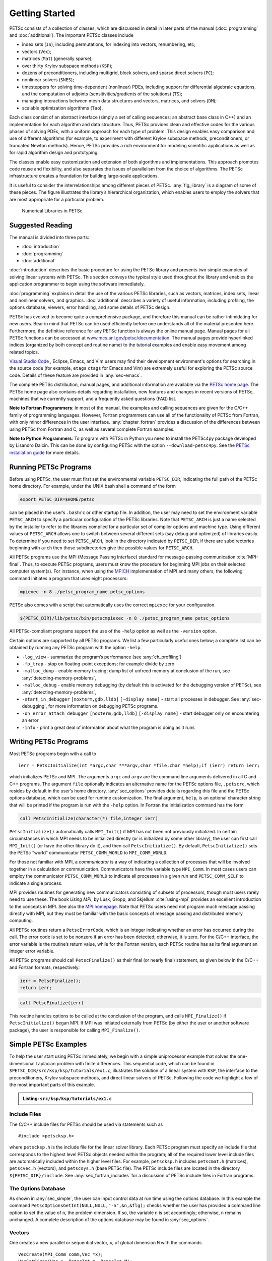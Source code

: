 .. _sec-getting-started:

Getting Started
---------------

PETSc consists of a collection of classes,
which are discussed in detail in later parts of the manual (:doc:`programming` and :doc:`additional`).
The important PETSc classes include

-  index sets (``IS``), including permutations, for indexing into
   vectors, renumbering, etc;

-  vectors (``Vec``);

-  matrices (``Mat``) (generally sparse);

-  over thirty Krylov subspace methods (``KSP``);

-  dozens of preconditioners, including multigrid, block solvers, and
   sparse direct solvers (``PC``);

-  nonlinear solvers (``SNES``);

-  timesteppers for solving time-dependent (nonlinear) PDEs, including
   support for differential algebraic equations, and the computation of
   adjoints (sensitivities/gradients of the solutions) (``TS``);

-  managing interactions between mesh data structures and vectors,
   matrices, and solvers (``DM``);

-   scalable optimization algorithms (``Tao``).


Each class consist of an abstract interface (simply a set of calling
sequences; an abstract base class in C++) and an implementation for each algorithm and data structure.
Thus, PETSc provides clean and effective codes for the
various phases of solving PDEs, with a uniform approach for each type
of problem. This design enables easy comparison and use of different
algorithms (for example, to experiment with different Krylov subspace
methods, preconditioners, or truncated Newton methods). Hence, PETSc
provides a rich environment for modeling scientific applications as well
as for rapid algorithm design and prototyping.

The classes enable easy customization and extension of both algorithms
and implementations. This approach promotes code reuse and flexibility,
and also separates the issues of parallelism from the choice of algorithms.
The PETSc infrastructure creates a foundation for building large-scale
applications.

It is useful to consider the interrelationships among different pieces
of PETSc. :any:`fig_library` is a diagram of some
of these pieces. The figure illustrates the library’s hierarchical
organization, which enables users to employ the solvers that are most
appropriate for a particular problem.

.. figure:: images/library_structure.svg
  :alt: PETSc numerical libraries
  :name: fig_library

  Numerical Libraries in PETSc

Suggested Reading
~~~~~~~~~~~~~~~~~

The manual is divided into three parts:

-  :doc:`introduction`

-  :doc:`programming`

-  :doc:`additional`

:doc:`introduction` describes the basic procedure for using the PETSc library and
presents two simple examples of solving linear systems with PETSc. This
section conveys the typical style used throughout the library and
enables the application programmer to begin using the software
immediately. 

:doc:`programming` explains in detail the use of the various PETSc libraries, such
as vectors, matrices, index sets, linear and nonlinear solvers, and
graphics. :doc:`additional` describes a variety of useful information, including
profiling, the options database, viewers, error handling, and some
details of PETSc design.

PETSc has evolved to become quite a comprehensive package, and therefore
this manual can be rather intimidating for new users. Bear in mind that PETSc can be used
efficiently before one understands all of the material presented here.
Furthermore, the definitive reference for any PETSc function is always
the online manual page.
Manual pages for all PETSc functions can be accessed at
`www.mcs.anl.gov/petsc/documentation <https://www.mcs.anl.gov/petsc/documentation/>`__.
The manual pages provide hyperlinked indices (organized by both concept
and routine name) to the tutorial examples and enable easy movement
among related topics.

`Visual Studio Code <https://code.visualstudio.com/>`__ , Eclipse, Emacs, and Vim users may find their development environment's options for
searching in the source code (for example, ``etags`` ``ctags`` for Emacs and Vim) are
extremely useful for exploring the PETSc source code. Details of these
feature are provided in :any:`sec-emacs`.

The complete PETSc distribution, manual pages, and additional information are available via the
`PETSc home page <https://www.mcs.anl.gov/petsc>`__. The PETSc
home page also contains details regarding installation, new features and
changes in recent versions of PETSc, machines that we currently support,
and a frequently asked questions (FAQ) list.

**Note to Fortran Programmers**: In most of the manual, the examples and calling sequences are given
for the C/C++ family of programming languages. However, Fortran
programmers can use all of the functionality of PETSc from Fortran,
with only minor differences in the user interface.
:any:`chapter_fortran` provides a discussion of the differences between
using PETSc from Fortran and C, as well as several complete Fortran
examples. 

**Note to Python Programmers**: To program with PETSc in Python you need to install the
PETSc4py package developed by Lisandro Dalcin. This can be done by
configuring PETSc with the option ``--download-petsc4py``. See the
`PETSc installation guide <https://www.mcs.anl.gov/petsc/documentation/installation.html>`__ 
for more details.

.. _sec-running:

Running PETSc Programs
~~~~~~~~~~~~~~~~~~~~~~

Before using PETSc, the user must first set the environmental variable
``PETSC_DIR``, indicating the full path of the PETSc home directory. For
example, under the UNIX bash shell a command of the form

.. code-block:: bash

   export PETSC_DIR=$HOME/petsc

can be placed in the user’s ``.bashrc`` or other startup file. In
addition, the user may need to set the environment variable
``PETSC_ARCH`` to specify a particular configuration of the PETSc
libraries. Note that ``PETSC_ARCH`` is just a name selected by the
installer to refer to the libraries compiled for a particular set of
compiler options and machine type. Using different values of
``PETSC_ARCH`` allows one to switch between several different sets (say
debug and optimized) of libraries easily. To determine if you need to
set ``PETSC_ARCH``, look in the directory indicated by ``PETSC_DIR``, if
there are subdirectories beginning with ``arch`` then those
subdirectories give the possible values for ``PETSC_ARCH``.

All PETSc programs use the MPI (Message Passing Interface) standard for
message-passing communication :cite:`MPI-final`. Thus, to
execute PETSc programs, users must know the procedure for beginning MPI
jobs on their selected computer system(s). For instance, when using the
`MPICH <https://www.mpich.org/>`__ implementation of MPI and many
others, the following command initiates a program that uses eight
processors:

.. code-block:: bash

   mpiexec -n 8 ./petsc_program_name petsc_options

PETSc also comes with a script that automatically uses the correct
``mpiexec`` for your configuration.

.. code-block:: bash

   ${PETSC_DIR}/lib/petsc/bin/petscmpiexec -n 8 ./petsc_program_name petsc_options

All PETSc-compliant programs support the use of the ``-help``
option as well as the ``-version`` option.

Certain options are supported by all PETSc programs. We list a few
particularly useful ones below; a complete list can be obtained by
running any PETSc program with the option ``-help``.

-  ``-log_view`` - summarize the program’s performance (see :any:`ch_profiling`)

-  ``-fp_trap`` - stop on floating-point exceptions; for example divide
   by zero

-  ``-malloc_dump`` - enable memory tracing; dump list of unfreed memory
   at conclusion of the run, see
   :any:`detecting-memory-problems`,

-  ``-malloc_debug`` - enable memory debugging (by default this is
   activated for the debugging version of PETSc), see
   :any:`detecting-memory-problems`,

-  ``-start_in_debugger`` ``[noxterm,gdb,lldb]``
   ``[-display name]`` - start all processes in debugger. See
   :any:`sec-debugging`, for more information on
   debugging PETSc programs.

-  ``-on_error_attach_debugger`` ``[noxterm,gdb,lldb]``
   ``[-display name]`` - start debugger only on encountering an error

-  ``-info`` - print a great deal of information about what the program
   is doing as it runs


.. _sec_writing:

Writing PETSc Programs
~~~~~~~~~~~~~~~~~~~~~~

Most PETSc programs begin with a call to

::

   ierr = PetscInitialize(int *argc,char ***argv,char *file,char *help);if (ierr) return ierr;

which initializes PETSc and MPI. The arguments ``argc`` and ``argv`` are
the command line arguments delivered in all C and C++ programs. The
argument ``file`` optionally indicates an alternative name for the PETSc
options file, ``.petscrc``, which resides by default in the user’s home
directory. :any:`sec_options` provides details
regarding this file and the PETSc options database, which can be used
for runtime customization. The final argument, ``help``, is an optional
character string that will be printed if the program is run with the
``-help`` option. In Fortran the initialization command has the form

.. code-block:: fortran

   call PetscInitialize(character(*) file,integer ierr)

``PetscInitialize()`` automatically calls ``MPI_Init()`` if MPI has not
been not previously initialized. In certain circumstances in which MPI
needs to be initialized directly (or is initialized by some other
library), the user can first call ``MPI_Init()`` (or have the other
library do it), and then call ``PetscInitialize()``. By default,
``PetscInitialize()`` sets the PETSc “world” communicator
``PETSC_COMM_WORLD`` to ``MPI_COMM_WORLD``.

For those not familiar with MPI, a *communicator* is a way of indicating
a collection of processes that will be involved together in a
calculation or communication. Communicators have the variable type
``MPI_Comm``. In most cases users can employ the communicator
``PETSC_COMM_WORLD`` to indicate all processes in a given run and
``PETSC_COMM_SELF`` to indicate a single process.

MPI provides routines for generating new communicators consisting of
subsets of processors, though most users rarely need to use these. The
book *Using MPI*, by Lusk, Gropp, and Skjellum
:cite:`using-mpi` provides an excellent introduction to the
concepts in MPI. See also the `MPI homepage <https://www.mcs.anl.gov/research/projects/mpi/>`__. 
Note that PETSc users
need not program much message passing directly with MPI, but they must
be familiar with the basic concepts of message passing and distributed
memory computing.

All PETSc routines return a ``PetscErrorCode``, which is an integer
indicating whether an error has occurred during the call. The error code
is set to be nonzero if an error has been detected; otherwise, it is
zero. For the C/C++ interface, the error variable is the routine’s
return value, while for the Fortran version, each PETSc routine has as
its final argument an integer error variable. 

All PETSc programs should call ``PetscFinalize()`` as their final (or
nearly final) statement, as given below in the C/C++ and Fortran
formats, respectively:

.. code-block:: c

   ierr = PetscFinalize();
   return ierr;

.. code-block:: fortran

   call PetscFinalize(ierr)

This routine handles options to be called at the conclusion of the
program, and calls ``MPI_Finalize()`` if ``PetscInitialize()`` began
MPI. If MPI was initiated externally from PETSc (by either the user or
another software package), the user is responsible for calling
``MPI_Finalize()``.

.. _sec_simple:

Simple PETSc Examples
~~~~~~~~~~~~~~~~~~~~~

To help the user start using PETSc immediately, we begin with a simple
uniprocessor example that
solves the one-dimensional Laplacian problem with finite differences.
This sequential code, which can be found in
``$PETSC_DIR/src/ksp/ksp/tutorials/ex1.c``, illustrates the solution of
a linear system with ``KSP``, the interface to the preconditioners,
Krylov subspace methods, and direct linear solvers of PETSc. Following
the code we highlight a few of the most important parts of this example.

.. admonition:: Listing: ``src/ksp/ksp/tutorials/ex1.c``
   :name: ksp-ex1

   .. literalinclude:: ../../../ksp/ksp/tutorials/ex1.c
      :end-before: /*TEST

Include Files
^^^^^^^^^^^^^

The C/C++ include files for PETSc should be used via statements such as

::

   #include <petscksp.h>

where ``petscksp.h`` is the include file for the linear solver library.
Each PETSc program must specify an include file that corresponds to the
highest level PETSc objects needed within the program; all of the
required lower level include files are automatically included within the
higher level files. For example, ``petscksp.h`` includes ``petscmat.h``
(matrices), ``petscvec.h`` (vectors), and ``petscsys.h`` (base PETSc
file). The PETSc include files are located in the directory
``${PETSC_DIR}/include``. See :any:`sec_fortran_includes`
for a discussion of PETSc include files in Fortran programs.

The Options Database
^^^^^^^^^^^^^^^^^^^^

As shown in :any:`sec_simple`, the user can
input control data at run time using the options database. In this
example the command ``PetscOptionsGetInt(NULL,NULL,"-n",&n,&flg);``
checks whether the user has provided a command line option to set the
value of ``n``, the problem dimension. If so, the variable ``n`` is set
accordingly; otherwise, ``n`` remains unchanged. A complete description
of the options database may be found in :any:`sec_options`.

.. _sec_vecintro:

Vectors
^^^^^^^

One creates a new parallel or sequential vector, ``x``, of global
dimension ``M`` with the commands

::

   VecCreate(MPI_Comm comm,Vec *x);
   VecSetSizes(Vec x, PetscInt m, PetscInt M);

where ``comm`` denotes the MPI communicator and ``m`` is the optional
local size which may be ``PETSC_DECIDE``. The type of storage for the
vector may be set with either calls to ``VecSetType()`` or
``VecSetFromOptions()``. Additional vectors of the same type can be
formed with

::

   VecDuplicate(Vec old,Vec *new);

The commands

::

   VecSet(Vec x,PetscScalar value);
   VecSetValues(Vec x,PetscInt n,PetscInt *indices,PetscScalar *values,INSERT_VALUES);

respectively set all the components of a vector to a particular scalar
value and assign a different value to each component. More detailed
information about PETSc vectors, including their basic operations,
scattering/gathering, index sets, and distributed arrays, is discussed
in Chapter :any:`chapter_vectors`.

Note the use of the PETSc variable type ``PetscScalar`` in this example.
The ``PetscScalar`` is simply defined to be ``double`` in C/C++ (or
correspondingly ``double precision`` in Fortran) for versions of PETSc
that have *not* been compiled for use with complex numbers. The
``PetscScalar`` data type enables identical code to be used when the
PETSc libraries have been compiled for use with complex numbers.
:any:`sec_complex` discusses the use of complex
numbers in PETSc programs.

.. _sec_matintro:

Matrices
^^^^^^^^

Usage of PETSc matrices and vectors is similar. The user can create a
new parallel or sequential matrix, ``A``, which has ``M`` global rows
and ``N`` global columns, with the routines

::

   MatCreate(MPI_Comm comm,Mat *A);
   MatSetSizes(Mat A,PETSC_DECIDE,PETSC_DECIDE,PetscInt M,PetscInt N);

where the matrix format can be specified at runtime via the options
database. The user could alternatively specify each processes’ number of
local rows and columns using ``m`` and ``n``.

::

   MatSetSizes(Mat A,PetscInt m,PetscInt n,PETSC_DETERMINE,PETSC_DETERMINE);

Generally one then sets the “type” of the matrix, with, for example,

::

   MatSetType(A,MATAIJ);

This causes the matrix ``A`` to used the compressed sparse row storage
format to store the matrix entries. See ``MatType`` for a list of all
matrix types. Values can then be set with the command

::

   MatSetValues(Mat A,PetscInt m,PetscInt *im,PetscInt n,PetscInt *in,PetscScalar *values,INSERT_VALUES);

After all elements have been inserted into the matrix, it must be
processed with the pair of commands

::

   MatAssemblyBegin(A,MAT_FINAL_ASSEMBLY);
   MatAssemblyEnd(A,MAT_FINAL_ASSEMBLY);

:any:`chapter_matrices` discusses various matrix formats as
well as the details of some basic matrix manipulation routines.

Linear Solvers
^^^^^^^^^^^^^^

After creating the matrix and vectors that define a linear system,
``Ax`` :math:`=` ``b``, the user can then use ``KSP`` to solve the
system with the following sequence of commands:

::

   KSPCreate(MPI_Comm comm,KSP *ksp);
   KSPSetOperators(KSP ksp,Mat Amat,Mat Pmat);
   KSPSetFromOptions(KSP ksp);
   KSPSolve(KSP ksp,Vec b,Vec x);
   KSPDestroy(KSP ksp);

The user first creates the ``KSP`` context and sets the operators
associated with the system (matrix that defines the linear system,
``Amat`` and matrix from which the preconditioner is constructed,
``Pmat``). The user then sets various options for customized solution,
solves the linear system, and finally destroys the ``KSP`` context. We
emphasize the command ``KSPSetFromOptions()``, which enables the user to
customize the linear solution method at runtime by using the options
database, which is discussed in :any:`sec_options`. Through this database, the
user not only can select an iterative method and preconditioner, but
also can prescribe the convergence tolerance, set various monitoring
routines, etc. (see, e.g., :any:`sec_profiling_programs`).

:any:`chapter_ksp` describes in detail the ``KSP`` package,
including the ``PC`` and ``KSP`` packages for preconditioners and Krylov
subspace methods.

Nonlinear Solvers
^^^^^^^^^^^^^^^^^

Most PDE problems of interest are inherently nonlinear. PETSc provides
an interface to tackle the nonlinear problems directly called ``SNES``.
:any:`chapter_snes` describes the nonlinear
solvers in detail. We recommend most PETSc users work directly with
``SNES``, rather than using PETSc for the linear problem within a
nonlinear solver.

Error Checking
^^^^^^^^^^^^^^

All PETSc routines return an integer indicating whether an error has
occurred during the call. The PETSc macro ``CHKERRQ(ierr)`` checks the
value of ``ierr`` and calls the PETSc error handler upon error
detection. ``CHKERRQ(ierr)`` should be used in all subroutines to enable
a complete error traceback. Below, we indicate a traceback
generated by error detection within a sample PETSc program. The error
occurred on line 3618 of the file
``${PETSC_DIR}/src/mat/impls/aij/seq/aij.c`` and was caused by trying to
allocate too large an array in memory. The routine was called in the
program ``ex3.c`` on line 66. See
:any:`sec_fortran_errors` for details regarding error checking
when using the PETSc Fortran interface.

.. code-block:: none

    $ cd $PETSC_DIR/src/ksp/ksp/tutorials
    $ make ex3
    $ mpiexec -n 1 ./ex3 -m 100000
    [0]PETSC ERROR: --------------------- Error Message --------------------------------
    [0]PETSC ERROR: Out of memory. This could be due to allocating
    [0]PETSC ERROR: too large an object or bleeding by not properly
    [0]PETSC ERROR: destroying unneeded objects.
    [0]PETSC ERROR: Memory allocated 11282182704 Memory used by process 7075897344
    [0]PETSC ERROR: Try running with -malloc_dump or -malloc_view for info.
    [0]PETSC ERROR: Memory requested 18446744072169447424
    [0]PETSC ERROR: See https://www.mcs.anl.gov/petsc/documentation/faq.html for trouble shooting.
    [0]PETSC ERROR: Petsc Development GIT revision: v3.7.1-224-g9c9a9c5  GIT Date: 2016-05-18 22:43:00 -0500
    [0]PETSC ERROR: ./ex3 on a arch-darwin-double-debug named Patricks-MacBook-Pro-2.local by patrick Mon Jun 27 18:04:03 2016
    [0]PETSC ERROR: Configure options PETSC_DIR=/Users/patrick/petsc PETSC_ARCH=arch-darwin-double-debug --download-mpich --download-f2cblaslapack --with-cc=clang --with-cxx=clang++ --with-fc=gfortran --with-debugging=1 --with-precision=double --with-scalar-type=real --with-viennacl=0 --download-c2html -download-sowing
    [0]PETSC ERROR: #1 MatSeqAIJSetPreallocation_SeqAIJ() line 3618 in /Users/patrick/petsc/src/mat/impls/aij/seq/aij.c
    [0]PETSC ERROR: #2 PetscTrMallocDefault() line 188 in /Users/patrick/petsc/src/sys/memory/mtr.c
    [0]PETSC ERROR: #3 MatSeqAIJSetPreallocation_SeqAIJ() line 3618 in /Users/patrick/petsc/src/mat/impls/aij/seq/aij.c
    [0]PETSC ERROR: #4 MatSeqAIJSetPreallocation() line 3562 in /Users/patrick/petsc/src/mat/impls/aij/seq/aij.c
    [0]PETSC ERROR: #5 main() line 66 in /Users/patrick/petsc/src/ksp/ksp/tutorials/ex3.c
    [0]PETSC ERROR: PETSc Option Table entries:
    [0]PETSC ERROR: -m 100000
    [0]PETSC ERROR: ----------------End of Error Message ------- send entire error message to petsc-maint@mcs.anl.gov----------

When running the debug version of the PETSc libraries, it does a great
deal of checking for memory corruption (writing outside of array bounds
etc). The macro ``CHKMEMQ`` can be called anywhere in the code to check
the current status of the memory for corruption. By putting several (or
many) of these macros into your code you can usually easily track down
in what small segment of your code the corruption has occured. One can
also use Valgrind to track down memory errors; see the `FAQ <https://www.mcs.anl.gov/petsc/documentation/faq.html>`__.

.. _sec_parallel:

Parallel Programming
^^^^^^^^^^^^^^^^^^^^

Since PETSc uses the message-passing model for parallel programming and
employs MPI for all interprocessor communication, the user is free to
employ MPI routines as needed throughout an application code. However,
by default the user is shielded from many of the details of message
passing within PETSc, since these are hidden within parallel objects,
such as vectors, matrices, and solvers. In addition, PETSc provides
tools such as generalized vector scatters/gathers to assist in the
management of parallel data.

Recall that the user must specify a communicator upon creation of any
PETSc object (such as a vector, matrix, or solver) to indicate the
processors over which the object is to be distributed. For example, as
mentioned above, some commands for matrix, vector, and linear solver
creation are:

::

   MatCreate(MPI_Comm comm,Mat *A);
   VecCreate(MPI_Comm comm,Vec *x);
   KSPCreate(MPI_Comm comm,KSP *ksp);

The creation routines are collective over all processors in the
communicator; thus, all processors in the communicator *must* call the
creation routine. In addition, if a sequence of collective routines is
being used, they *must* be called in the same order on each processor.

The next example, given below,
illustrates the solution of a linear system in parallel. This code,
corresponding to
`KSP Tutorial ex2 <https://www.mcs.anl.gov/petsc/petsc-current/src/ksp/ksp/tutorials/ex2.c.html>`,
handles the two-dimensional Laplacian discretized with finite
differences, where the linear system is again solved with KSP. The code
performs the same tasks as the sequential version within
:any:`sec_simple`. Note that the user interface
for initiating the program, creating vectors and matrices, and solving
the linear system is *exactly* the same for the uniprocessor and
multiprocessor examples. The primary difference between the examples in
:any:`sec_simple` and
here is that each processor forms only its
local part of the matrix and vectors in the parallel case.

.. admonition:: Listing: ``src/ksp/ksp/tutorials/ex2.c``
   :name: ksp-ex2

   .. literalinclude:: ../../../ksp/ksp/tutorials/ex2.c
      :end-before: /*TEST

.. raw:: latex

  \newpage

Compiling and Running Programs
^^^^^^^^^^^^^^^^^^^^^^^^^^^^^^

The output below illustrates compiling and running a
PETSc program using MPICH on an OS X laptop. Note that different
machines will have compilation commands as determined by the
configuration process. See :any:`sec_writing_application_codes` for
a discussion about how to compile your PETSc programs. Users who are
experiencing difficulties linking PETSc programs should refer to the FAQ
on the PETSc website https://www.mcs.anl.gov/petsc or given in the file
``$PETSC_DIR/docs/faq.html``.

.. code-block:: none

   $ cd $PETSC_DIR/src/ksp/ksp/tutorials
   $ make ex2
   /Users/patrick/petsc/arch-darwin-double-debug/bin/mpicc -o ex2.o -c -Wall -Wwrite-strings -Wno-strict-aliasing -Wno-unknown-pragmas -Qunused-arguments -fvisibility=hidden -g3   -I/Users/patrick/petsc/include -I/Users/patrick/petsc/arch-darwin-double-debug/include -I/opt/X11/include -I/opt/local/include    `pwd`/ex2.c
   /Users/patrick/petsc/arch-darwin-double-debug/bin/mpicc -Wl,-multiply_defined,suppress -Wl,-multiply_defined -Wl,suppress -Wl,-commons,use_dylibs -Wl,-search_paths_first -Wl,-multiply_defined,suppress -Wl,-multiply_defined -Wl,suppress -Wl,-commons,use_dylibs -Wl,-search_paths_first    -Wall -Wwrite-strings -Wno-strict-aliasing -Wno-unknown-pragmas -Qunused-arguments -fvisibility=hidden -g3  -o ex2 ex2.o  -Wl,-rpath,/Users/patrick/petsc/arch-darwin-double-debug/lib -L/Users/patrick/petsc/arch-darwin-double-debug/lib  -lpetsc -Wl,-rpath,/Users/patrick/petsc/arch-darwin-double-debug/lib -lf2clapack -lf2cblas -Wl,-rpath,/opt/X11/lib -L/opt/X11/lib -lX11 -lssl -lcrypto -Wl,-rpath,/Applications/Xcode.app/Contents/Developer/Toolchains/XcodeDefault.xctoolchain/usr/lib/clang/7.0.2/lib/darwin -L/Applications/Xcode.app/Contents/Developer/Toolchains/XcodeDefault.xctoolchain/usr/lib/clang/7.0.2/lib/darwin -lmpifort -lgfortran -Wl,-rpath,/opt/local/lib/gcc5/gcc/x86_64-apple-darwin14/5.3.0 -L/opt/local/lib/gcc5/gcc/x86_64-apple-darwin14/5.3.0 -Wl,-rpath,/opt/local/lib/gcc5 -L/opt/local/lib/gcc5 -lgfortran -lgcc_ext.10.5 -lquadmath -lm -lclang_rt.osx -lmpicxx -lc++ -Wl,-rpath,/Applications/Xcode.app/Contents/Developer/Toolchains/XcodeDefault.xctoolchain/usr/bin/../lib/clang/7.0.2/lib/darwin -L/Applications/Xcode.app/Contents/Developer/Toolchains/XcodeDefault.xctoolchain/usr/bin/../lib/clang/7.0.2/lib/darwin -lclang_rt.osx -Wl,-rpath,/Users/patrick/petsc/arch-darwin-double-debug/lib -L/Users/patrick/petsc/arch-darwin-double-debug/lib -ldl -lmpi -lpmpi -lSystem -Wl,-rpath,/Applications/Xcode.app/Contents/Developer/Toolchains/XcodeDefault.xctoolchain/usr/bin/../lib/clang/7.0.2/lib/darwin -L/Applications/Xcode.app/Contents/Developer/Toolchains/XcodeDefault.xctoolchain/usr/bin/../lib/clang/7.0.2/lib/darwin -lclang_rt.osx -ldl
   /bin/rm -f ex2.o
   $ $PETSC_DIR/lib/petsc/bin/petscmpiexec -n 1 ./ex2
   Norm of error 0.000156044 iterations 6
   $ $PETSC_DIR/lib/petsc/bin/petscmpiexec -n 2 ./ex2
   Norm of error 0.000411674 iterations 7

.. _sec_profiling_programs:

Profiling Programs
~~~~~~~~~~~~~~~~~~

The option
``-log_view`` activates printing of a performance summary, including
times, floating point operation (flop) rates, and message-passing
activity. :any:`ch_profiling` provides details about
profiling, including interpretation of the output data below. 
This particular example involves
the solution of a linear system on one processor using GMRES and ILU.
The low floating point operation (flop) rates in this example are due to
the fact that the code solved a tiny system. We include this example
merely to demonstrate the ease of extracting performance information.

.. _listing_exprof:

.. code-block:: none

   $ $PETSC_DIR/lib/petsc/bin/petscmpiexec -n 1 ./ex1 -n 1000 -pc_type ilu -ksp_type gmres -ksp_rtol 1.e-7 -log_view
   ...
   ------------------------------------------------------------------------------------------------------------------------
   Event                Count      Time (sec)     Flops                             --- Global ---  --- Stage ----  Total
                      Max Ratio  Max     Ratio   Max  Ratio  Mess   AvgLen  Reduct  %T %F %M %L %R  %T %F %M %L %R Mflop/s
   ------------------------------------------------------------------------------------------------------------------------

   --- Event Stage 0: Main Stage

   VecMDot                1 1.0 3.2830e-06 1.0 2.00e+03 1.0 0.0e+00 0.0e+00 0.0e+00  0  5  0  0  0   0  5  0  0  0   609
   VecNorm                3 1.0 4.4550e-06 1.0 6.00e+03 1.0 0.0e+00 0.0e+00 0.0e+00  0 14  0  0  0   0 14  0  0  0  1346
   VecScale               2 1.0 4.0110e-06 1.0 2.00e+03 1.0 0.0e+00 0.0e+00 0.0e+00  0  5  0  0  0   0  5  0  0  0   499
   VecCopy                1 1.0 3.2280e-06 1.0 0.00e+00 0.0 0.0e+00 0.0e+00 0.0e+00  0  0  0  0  0   0  0  0  0  0     0
   VecSet                11 1.0 2.5537e-05 1.0 0.00e+00 0.0 0.0e+00 0.0e+00 0.0e+00  2  0  0  0  0   2  0  0  0  0     0
   VecAXPY                2 1.0 2.0930e-06 1.0 4.00e+03 1.0 0.0e+00 0.0e+00 0.0e+00  0 10  0  0  0   0 10  0  0  0  1911
   VecMAXPY               2 1.0 1.1280e-06 1.0 4.00e+03 1.0 0.0e+00 0.0e+00 0.0e+00  0 10  0  0  0   0 10  0  0  0  3546
   VecNormalize           2 1.0 9.3970e-06 1.0 6.00e+03 1.0 0.0e+00 0.0e+00 0.0e+00  1 14  0  0  0   1 14  0  0  0   638
   MatMult                2 1.0 1.1177e-05 1.0 9.99e+03 1.0 0.0e+00 0.0e+00 0.0e+00  1 24  0  0  0   1 24  0  0  0   894
   MatSolve               2 1.0 1.9933e-05 1.0 9.99e+03 1.0 0.0e+00 0.0e+00 0.0e+00  1 24  0  0  0   1 24  0  0  0   501
   MatLUFactorNum         1 1.0 3.5081e-05 1.0 4.00e+03 1.0 0.0e+00 0.0e+00 0.0e+00  2 10  0  0  0   2 10  0  0  0   114
   MatILUFactorSym        1 1.0 4.4259e-05 1.0 0.00e+00 0.0 0.0e+00 0.0e+00 0.0e+00  3  0  0  0  0   3  0  0  0  0     0
   MatAssemblyBegin       1 1.0 8.2015e-08 1.0 0.00e+00 0.0 0.0e+00 0.0e+00 0.0e+00  0  0  0  0  0   0  0  0  0  0     0
   MatAssemblyEnd         1 1.0 3.3536e-05 1.0 0.00e+00 0.0 0.0e+00 0.0e+00 0.0e+00  2  0  0  0  0   2  0  0  0  0     0
   MatGetRowIJ            1 1.0 1.5960e-06 1.0 0.00e+00 0.0 0.0e+00 0.0e+00 0.0e+00  0  0  0  0  0   0  0  0  0  0     0
   MatGetOrdering         1 1.0 3.9791e-05 1.0 0.00e+00 0.0 0.0e+00 0.0e+00 0.0e+00  3  0  0  0  0   3  0  0  0  0     0
   MatView                2 1.0 6.7909e-05 1.0 0.00e+00 0.0 0.0e+00 0.0e+00 0.0e+00  5  0  0  0  0   5  0  0  0  0     0
   KSPGMRESOrthog         1 1.0 7.5970e-06 1.0 4.00e+03 1.0 0.0e+00 0.0e+00 0.0e+00  1 10  0  0  0   1 10  0  0  0   526
   KSPSetUp               1 1.0 3.4424e-05 1.0 0.00e+00 0.0 0.0e+00 0.0e+00 0.0e+00  2  0  0  0  0   2  0  0  0  0     0
   KSPSolve               1 1.0 2.7264e-04 1.0 3.30e+04 1.0 0.0e+00 0.0e+00 0.0e+00 19 79  0  0  0  19 79  0  0  0   121
   PCSetUp                1 1.0 1.5234e-04 1.0 4.00e+03 1.0 0.0e+00 0.0e+00 0.0e+00 11 10  0  0  0  11 10  0  0  0    26
   PCApply                2 1.0 2.1022e-05 1.0 9.99e+03 1.0 0.0e+00 0.0e+00 0.0e+00  1 24  0  0  0   1 24  0  0  0   475
   ------------------------------------------------------------------------------------------------------------------------

   Memory usage is given in bytes:

   Object Type          Creations   Destructions     Memory  Descendants' Mem.
   Reports information only for process 0.

   --- Event Stage 0: Main Stage

                 Vector     8              8        76224     0.
                 Matrix     2              2       134212     0.
          Krylov Solver     1              1        18400     0.
         Preconditioner     1              1         1032     0.
              Index Set     3              3        10328     0.
                 Viewer     1              0            0     0.
   ========================================================================================================================
   ...

.. _sec_writing_application_codes:

Writing Application Codes with PETSc
~~~~~~~~~~~~~~~~~~~~~~~~~~~~~~~~~~~~

The examples throughout the library demonstrate the software usage and
can serve as templates for developing custom applications. We suggest
that new PETSc users examine programs in the directories
``${PETSC_DIR}/src/<library>/tutorials`` where ``<library>`` denotes any
of the PETSc libraries (listed in the following section), such as
``SNES`` or ``KSP`` or ``TS``. The manual pages located at
``${PETSC_DIR}/docs/index.htm`` or
https://www.mcs.anl.gov/petsc/documentation/ provide links (organized by
both routine names and concepts) to the tutorial examples.

To write a new application program using PETSc, we suggest the following
procedure:

#. Install and test PETSc according to the instructions at the PETSc web
   site.

#. Make a working directory for your source code: for example,
   ``mkdir $HOME/application``

#. Change to that working directory; for
   example,\ ``cd $HOME/application``

#. Copy one of the examples in the directory that corresponds to the
   class of problem of interest into your working directory, for
   example, ``cp $PETSC_DIR/src/snes/tutorials/ex19.c ex19.c``

#. Copy $PETSC_DIR/share/petsc/Makefile.user to your working directory,
   for example, ``cp $PETSC_DIR/share/petsc/Makefile.user Makefile``

#. Compile and run the example program, for example,
   ``make ex19; ./ex19``

#. Use the example program as a starting point for developing a custom
   code.

We highly recommend against the following since it requires changing
your makefile for each new configuration/computing system but if you do
not wish to include any PETSc utilities in your makefile, you can use
the following commands in the PETSc root directory to get the
information needed by your makefile:

.. code-block:: bash

   make getlinklibs getincludedirs getcflags getcxxflags getfortranflags getccompiler getfortrancompiler getcxxcompiler

All the libraries listed need to be linked into your executable and the
include directories and flags need to be passed to the compiler. Usually
this is done with ``CFLAGS=<list of -I and other flags>`` and
``FFLAGS=<list of -I and other flags>`` in your makefile.

Citing PETSc
~~~~~~~~~~~~

If you use the TS component of PETSc please cite the following:

.. code-block:: none

   @article{abhyankar2018petsc,
     title={PETSc/TS: A Modern Scalable ODE/DAE Solver Library},
     author={Abhyankar, Shrirang and Brown, Jed and Constantinescu, Emil M and Ghosh, Debojyoti and Smith, Barry F and Zhang, Hong},
     journal={arXiv preprint arXiv:1806.01437},
     year={2018}
   }

When citing PETSc in a publication please cite the following:

.. code-block:: none

   @Misc{petsc-web-page,
      Author = "Satish Balay and Shrirang Abhyankar and Mark~F. Adams and Jed Brown
      and Peter Brune and Kris Buschelman and Lisandro Dalcin and Alp Dener and Victor Eijkhout
      and William~D. Gropp and Dinesh Kaushik and Matthew~G. Knepley and Dave~A. May
      and Lois Curfman McInnes and Richard Tran Mills and Todd Munson and Karl Rupp
      and Patrick Sanan and Barry~F. Smith and Stefano Zampini and Hong Zhang and Hong Zhang",
      Title  = "{PETS}c {W}eb page",
      Note   = "https://www.mcs.anl.gov/petsc",
      Year   = "2020"}

   @TechReport{petsc-user-ref,
      Author = "Satish Balay and Shrirang Abhyankar and Mark~F. Adams and Jed Brown
      and Peter Brune and Kris Buschelman and Lisandro Dalcin and Alp Dener and Victor Eijkhout
      and William~D. Gropp and Dinesh Kaushik and Matthew~G. Knepley and Dave~A. May
      and Lois Curfman McInnes and Richard Tran Mills and Todd Munson and Karl Rupp
      and Patrick Sanan and Barry~F. Smith and Stefano Zampini and Hong Zhang and Hong Zhang",
      Title       = "{PETS}c Users Manual",
      Number      = "ANL-95/11 - Revision 3.13",
      Institution = "Argonne National Laboratory",
      Year        = "2020"}

   @InProceedings{petsc-efficient,
      Author    = "Satish Balay and William D. Gropp and Lois C. McInnes and Barry F. Smith",
      Title     = "Efficient Management of Parallelism in Object Oriented
                   Numerical Software Libraries",
      Booktitle = "Modern Software Tools in Scientific Computing",
      Editor    = "E. Arge and A. M. Bruaset and H. P. Langtangen",
      Pages     = "163--202",
      Publisher = "Birkhauser Press",
      Year      = "1997"}

.. _sec_directory:

Directory Structure
~~~~~~~~~~~~~~~~~~~

We conclude this introduction with an overview of the organization of
the PETSc software. The root directory of PETSc contains the following
directories:

-  ``docs`` (only in the tarball distribution of PETSc; not the git
   repository) - All documentation for PETSc. The files ``manual.pdf``
   contains the hyperlinked users manual, suitable for printing or
   on-screen viewering. Includes the subdirectory - ``manualpages``
   (on-line manual pages).

-  ``conf`` - Base PETSc configuration files that define the standard
   make variables and rules used by PETSc

-  ``include`` - All include files for PETSc that are visible to the
   user.

-  ``include/petsc/finclude`` - PETSc include files for Fortran
   programmers using the .F suffix (recommended).

-  ``include/petsc/private`` - Private PETSc include files that should
   *not* need to be used by application programmers.

-  ``share`` - Some small test matrices in data files

-  ``src`` - The source code for all PETSc libraries, which currently
   includes

   -  ``vec`` - vectors,

      -  ``is`` - index sets,

   -  ``mat`` - matrices,

   -  ``ksp`` - complete linear equations solvers,

      -  ``ksp`` - Krylov subspace accelerators,

      -  ``pc`` - preconditioners,

   -  ``snes`` - nonlinear solvers

   -  ``ts`` - ODE solvers and timestepping,

   -  ``dm`` - data management between meshes and solvers, vectors, and
      matrices,

   -  ``sys`` - general system-related routines,

      -  ``logging`` - PETSc logging and profiling routines,

      -  ``classes`` - low-level classes

         -  ``draw`` - simple graphics,

         -  ``viewer`` - mechanism for printing and visualizing PETSc
            objects,

         -  ``bag`` - mechanism for saving and loading from disk user
            data stored in C structs.

         -  ``random`` - random number generators.

Each PETSc source code library directory has the following
subdirectories:

-  ``tutorials`` - Programs designed to teach users about PETSc.
    These codes can serve as templates for the design of custom
    applications.

-  ``tests`` - Programs designed for thorough testing of PETSc. As
    such, these codes are not intended for examination by users.

-  ``interface`` - The calling sequences for the abstract interface to
   the component. Code here does not know about particular
   implementations.

-  ``impls`` - Source code for one or more implementations.

-  ``utils`` - Utility routines. Source here may know about the
   implementations, but ideally will not know about implementations for
   other components.

.. raw:: html

    <hr>

.. bibliography:: ../../tex/petsc.bib
   :filter: docname in docnames

.. bibliography:: ../../tex/petscapp.bib
   :filter: docname in docnames
